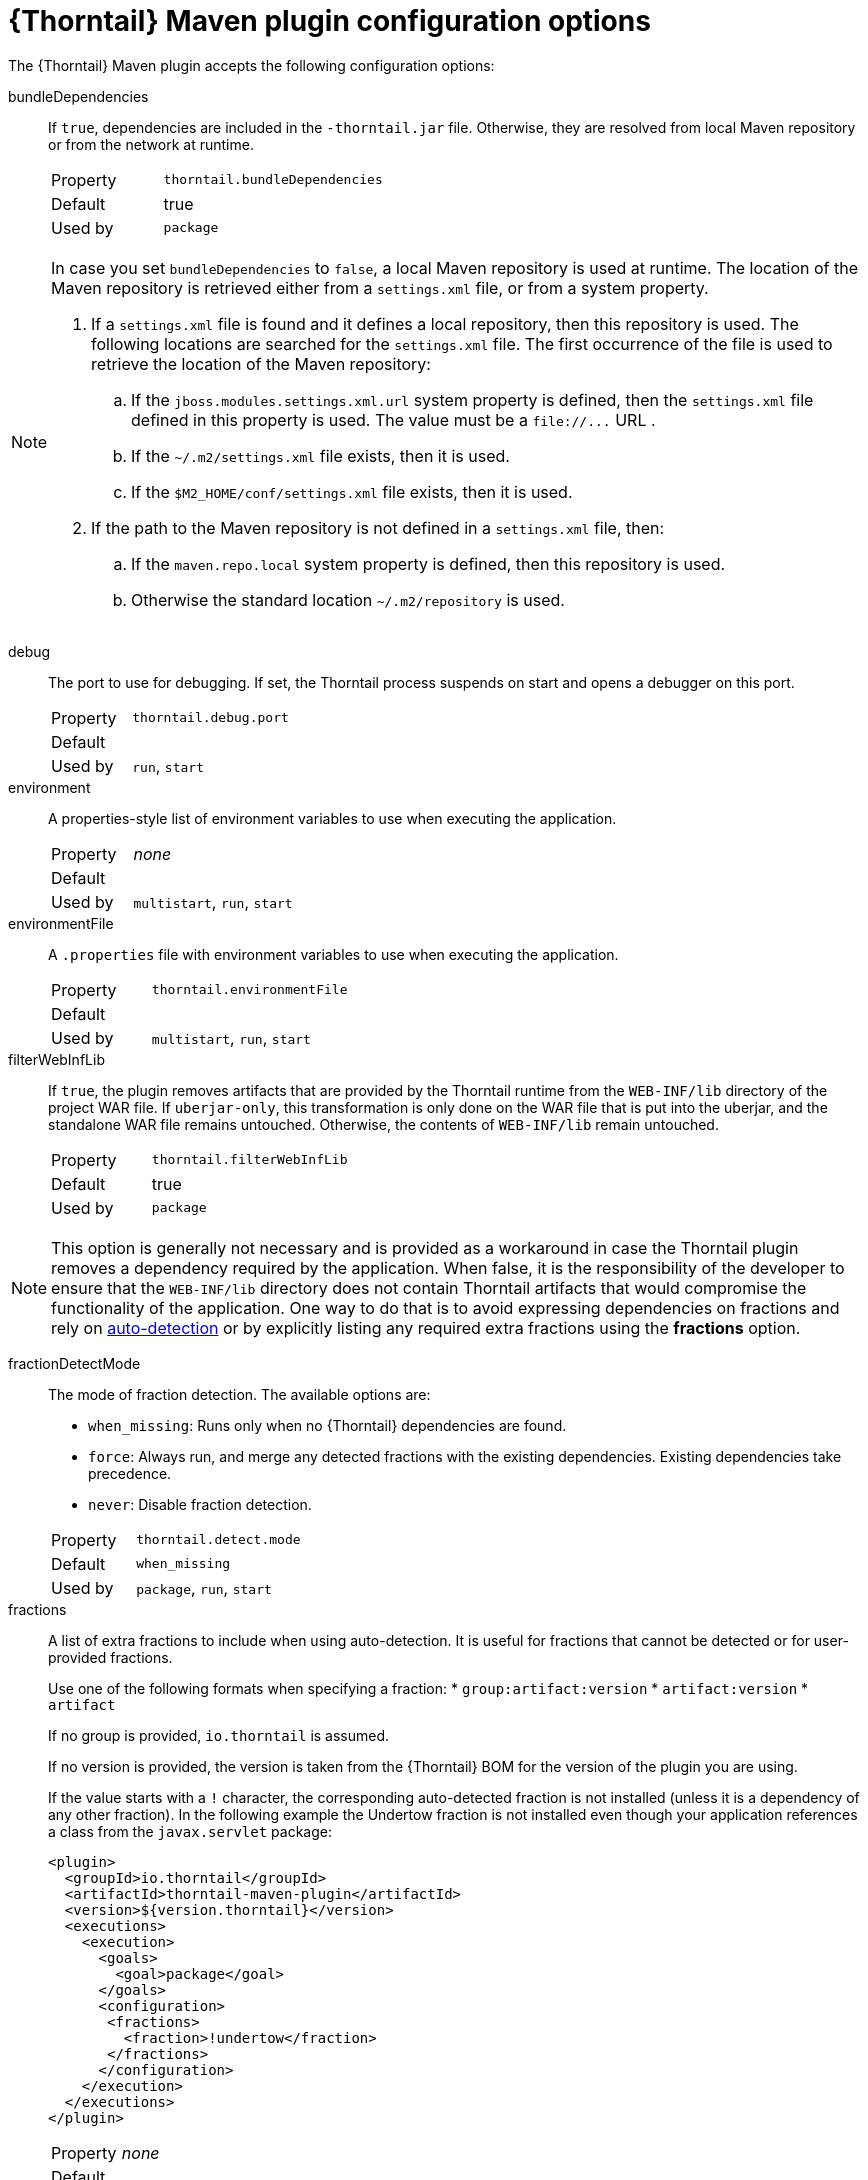 
[id='thorntail-maven-plugin-configuration-options_{context}']
= {Thorntail} Maven plugin configuration options

The {Thorntail} Maven plugin accepts the following configuration options:

bundleDependencies::
If `true`, dependencies are included in the `-thorntail.jar` file.
Otherwise, they are resolved from local Maven repository or from the network at runtime.
+
[cols="1,2a"]
|===
|Property
|`thorntail.bundleDependencies`

|Default
|true

|Used by
|`package`
|===

[NOTE]
--
In case you set `bundleDependencies` to `false`, a local Maven repository is used at runtime.
The location of the Maven repository is retrieved either from a `settings.xml` file, or from a system property.

. If a `settings.xml` file is found and it defines a local repository, then this repository is used.
  The following locations are searched for the `settings.xml` file.
  The first occurrence of the file is used to retrieve the location of the Maven repository:
.. If the `jboss.modules.settings.xml.url` system property is defined, then the `settings.xml` file defined in this property is used.
   The value must be a `+file://...+` URL .
.. If the `~/.m2/settings.xml` file exists, then it is used.
.. If the `$M2_HOME/conf/settings.xml` file exists, then it is used.
. If the path to the Maven repository is not defined in a `settings.xml` file, then:
.. If the `maven.repo.local` system property is defined, then this repository is used.
.. Otherwise the standard location `~/.m2/repository` is used.
--

debug::
The port to use for debugging.
If set, the Thorntail process suspends on start and opens a debugger on this port.
+
[cols="1,2a"]
|===
|Property
|`thorntail.debug.port`

|Default
|

|Used by
|`run`, `start`
|===

environment::
A properties-style list of environment variables to use when executing the application.
+
[cols="1,2a"]
|===
|Property
|_none_

|Default
|

|Used by
|`multistart`, `run`, `start`
|===

environmentFile::
A `.properties` file with environment variables to use when executing the application.
+
[cols="1,2a"]
|===
|Property
|`thorntail.environmentFile`

|Default
|

|Used by
|`multistart`, `run`, `start`
|===

filterWebInfLib::
If `true`, the plugin removes artifacts that are provided by the Thorntail runtime from the `WEB-INF/lib` directory of the project WAR file.
If `uberjar-only`, this transformation is only done on the WAR file that is put into the uberjar, and the standalone WAR file remains untouched.
Otherwise, the contents of `WEB-INF/lib` remain untouched.
+
[cols="1,2a"]
|===
|Property
|`thorntail.filterWebInfLib`

|Default
|true

|Used by
|`package`
|===

[NOTE]
--
This option is generally not necessary and is provided as a workaround in case the Thorntail plugin removes a dependency required by the application.
When false, it is the responsibility of the developer to ensure that the `WEB-INF/lib` directory does not contain Thorntail artifacts that would compromise the functionality of the application.
One way to do that is to avoid expressing dependencies on fractions and rely on xref:auto-detecting-fractions_{context}[auto-detection] or by explicitly listing any required extra fractions using the *fractions* option.
--

fractionDetectMode::
+
--
The mode of fraction detection. The available options are:

* `when_missing`: Runs only when no {Thorntail} dependencies are found.
* `force`: Always run, and merge any detected fractions with the existing dependencies. Existing dependencies take precedence.
* `never`: Disable fraction detection.

[cols="1,2a"]
|===
|Property
|`thorntail.detect.mode`

|Default
|`when_missing`

|Used by
|`package`, `run`, `start`
|===
--

fractions::
+
--
A list of extra fractions to include when using auto-detection. It is useful for fractions that cannot be detected or for user-provided fractions.

Use one of the following formats when specifying a fraction:
* `group:artifact:version`
* `artifact:version`
* `artifact`

If no group is provided, `io.thorntail` is assumed.

If no version is provided, the version is taken from the {Thorntail} BOM for the version of the plugin you are using.

If the value starts with a `!` character, the corresponding auto-detected fraction is not installed (unless it is a dependency of any other fraction).
In the following example the Undertow fraction is not installed even though your application references a class from the `javax.servlet` package:

[source,xml]
----
<plugin>
  <groupId>io.thorntail</groupId>
  <artifactId>thorntail-maven-plugin</artifactId>
  <version>${version.thorntail}</version>
  <executions>
    <execution>
      <goals>
        <goal>package</goal>
      </goals>
      <configuration>
       <fractions>
         <fraction>!undertow</fraction>
       </fractions>
      </configuration>
    </execution>
  </executions>
</plugin>
----

[cols="1,2a"]
|===
|Property
|_none_

|Default
|

|Used by
|`package`, `run`, `start`
|===
--

ifndef::product[]
hollow::
Specifies whether the resulting executable JAR is hollow, and, thus, whether or not it includes the default deployment.
+
[cols="1,2a"]
|===
|Property
|`thorntail.hollow`

|Default
|`false`

|Used by
|`package`
|===
endif::[]

jvmArguments::
A list of `<jvmArgument>` elements specifying additional JVM arguments (such as `-Xmx32m`).
+
[cols="1,2a"]
|===
|Property
|`thorntail.jvmArguments`

|Default
|

|Used by
|`multistart`, `run`, `start`
|===

modules::
Paths to a directory containing additional module definitions.
+
[cols="1,2a"]
|===
|Property
|_none_

|Default
|./modules

|Used by
|`package`, `run`, `start`
|===

processes::
Application configurations to start (see xref:maven-plugin-multistart-goal[multistart]).
+
[cols="1,2a"]
|===
|Property
|_none_

|Default
|

|Used by
|`multistart`
|===

properties::
See xref:thorntail-maven-plugin-configuration-properties_{context}[].
+
[cols="1,2a"]
|===
|Property
|_none_

|Default
|

|Used by
|`package`, `run`, `start`
|===

propertiesFile::
See xref:thorntail-maven-plugin-configuration-properties_{context}[].
+
[cols="1,2a"]
|===
|Property
|`thorntail.propertiesFile`

|Default
|

|Used by
|`package`, `run`, `start`
|===

stderrFile::
Specifies the path to a file where the `stderr` output is stored instead of being sent to the `stderr` output of the launching process.
+
[cols="1,2a"]
|===
|Property
|`thorntail.stderr`

|Default
|

|Used by
|`run`, `start`
|===

stdoutFile::
Specifies the path to a file where the `stdout` output is stored instead of being sent to the `stdout` output of the launching process.
+
[cols="1,2a"]
|===
|Property
|`thorntail.stdout`

|Default
|

|Used by
|`run`, `start`
|===

useUberJar::
If specified, the `-thorntail.jar` file located in `${project.build.directory}` is used.
This JAR is not created automatically, so make sure you execute the `package` goal first.
+
[cols="1,2a"]
|===
|Property
|`thorntail.useUberJar`

|Default
|

|Used by
|`run`, `start`
|===
